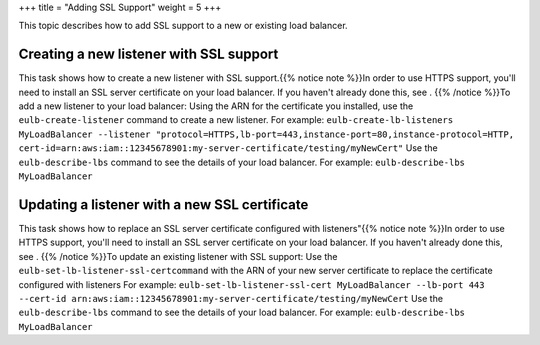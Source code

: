 +++
title = "Adding SSL Support"
weight = 5
+++

..  _elb_examples_ssl_support:

This topic describes how to add SSL support to a new or existing load balancer.

========================================
Creating a new listener with SSL support
========================================

This task shows how to create a new listener with SSL support.{{% notice note %}}In order to use HTTPS support, you'll need to install an SSL server certificate on your load balancer. If you haven't already done this, see . {{% /notice %}}To add a new listener to your load balancer: Using the ARN for the certificate you installed, use the ``eulb-create-listener`` command to create a new listener. For example: ``eulb-create-lb-listeners MyLoadBalancer --listener "protocol=HTTPS,lb-port=443,instance-port=80,instance-protocol=HTTP, cert-id=arn:aws:iam::12345678901:my-server-certificate/testing/myNewCert"`` Use the ``eulb-describe-lbs`` command to see the details of your load balancer. For example: ``eulb-describe-lbs MyLoadBalancer`` 

==============================================
Updating a listener with a new SSL certificate
==============================================

This task shows how to replace an SSL server certificate configured with listeners"{{% notice note %}}In order to use HTTPS support, you'll need to install an SSL server certificate on your load balancer. If you haven't already done this, see . {{% /notice %}}To update an existing listener with SSL support: Use the ``eulb-set-lb-listener-ssl-certcommand`` with the ARN of your new server certificate to replace the certificate configured with listeners For example: ``eulb-set-lb-listener-ssl-cert MyLoadBalancer --lb-port 443 --cert-id arn:aws:iam::12345678901:my-server-certificate/testing/myNewCert`` Use the ``eulb-describe-lbs`` command to see the details of your load balancer. For example: ``eulb-describe-lbs MyLoadBalancer`` 